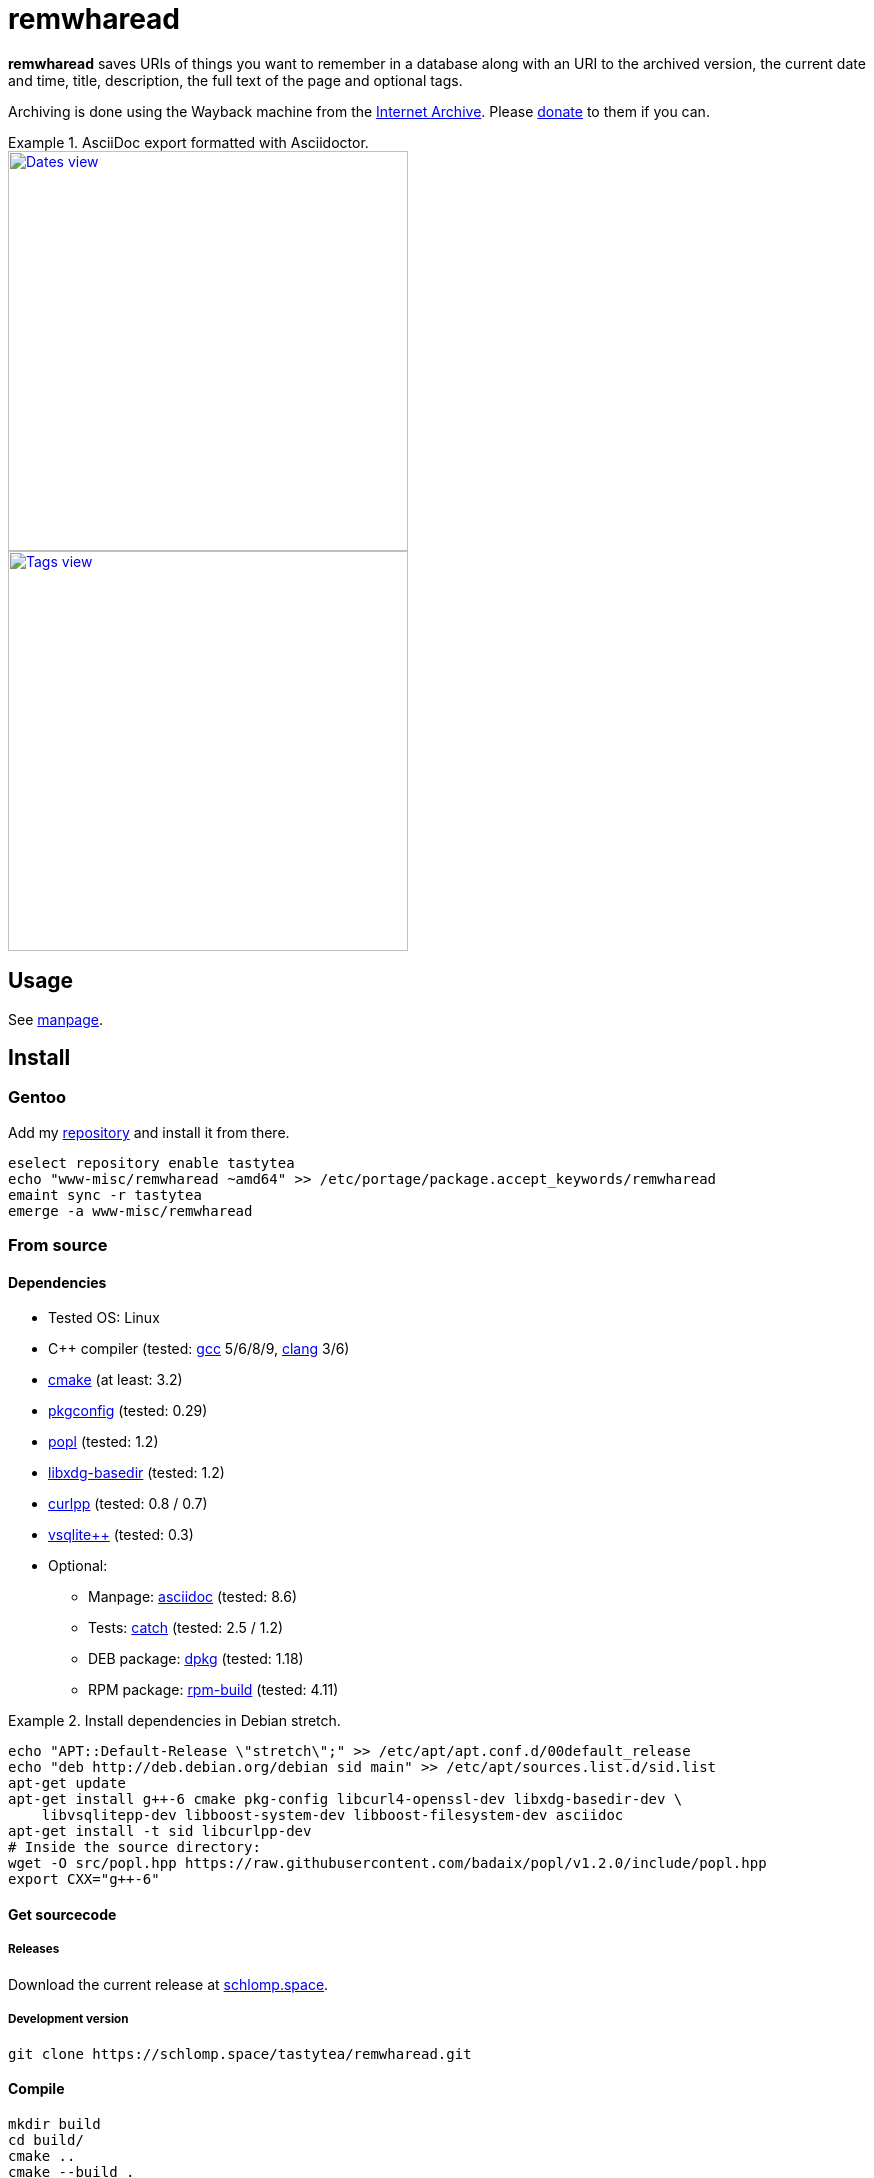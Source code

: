 = remwharead

*remwharead* saves URIs of things you want to remember in a database along with
 an URI to the archived version, the current date and time, title, description,
 the full text of the page and optional tags.

Archiving is done using the Wayback machine from the
https://archive.org/[Internet Archive]. Please
https://archive.org/donate/[donate] to them if you can.

.AsciiDoc export formatted with Asciidoctor.
====
image::https://doc.schlomp.space/remwharead/example_dates.png[Dates view, width=400, link="https://doc.schlomp.space/remwharead/example_dates.png", role=left]
image::https://doc.schlomp.space/remwharead/example_tags.png[Tags view, width=400, link="https://doc.schlomp.space/remwharead/example_tags.png"]
====

== Usage

See https://schlomp.space/tastytea/remwharead/src/branch/main/remwharead.1.adoc[manpage].

== Install

=== Gentoo

Add my https://schlomp.space/tastytea/overlay[repository] and install it from
there.

[source,zsh]
----
eselect repository enable tastytea
echo "www-misc/remwharead ~amd64" >> /etc/portage/package.accept_keywords/remwharead
emaint sync -r tastytea
emerge -a www-misc/remwharead
----

=== From source

==== Dependencies

* Tested OS: Linux
* C++ compiler (tested: https://gcc.gnu.org/[gcc] 5/6/8/9,
  https://llvm.org/[clang] 3/6)
* https://cmake.org/[cmake] (at least: 3.2)
* https://pkgconfig.freedesktop.org/wiki/[pkgconfig] (tested: 0.29)
* https://github.com/badaix/popl[popl] (tested: 1.2)
* http://repo.or.cz/w/libxdg-basedir.git[libxdg-basedir] (tested: 1.2)
* http://www.curlpp.org/[curlpp] (tested: 0.8 / 0.7)
* http://vsqlite.virtuosic-bytes.com/[vsqlite++] (tested: 0.3)
* Optional:
** Manpage: http://asciidoc.org/[asciidoc] (tested: 8.6)
** Tests: https://github.com/catchorg/Catch2[catch] (tested: 2.5 / 1.2)
** DEB package: https://packages.qa.debian.org/dpkg[dpkg] (tested: 1.18)
** RPM package: http://www.rpm.org[rpm-build] (tested: 4.11)

.Install dependencies in Debian stretch.
====
[source,zsh]
----
echo "APT::Default-Release \"stretch\";" >> /etc/apt/apt.conf.d/00default_release
echo "deb http://deb.debian.org/debian sid main" >> /etc/apt/sources.list.d/sid.list
apt-get update
apt-get install g++-6 cmake pkg-config libcurl4-openssl-dev libxdg-basedir-dev \
    libvsqlitepp-dev libboost-system-dev libboost-filesystem-dev asciidoc
apt-get install -t sid libcurlpp-dev
# Inside the source directory:
wget -O src/popl.hpp https://raw.githubusercontent.com/badaix/popl/v1.2.0/include/popl.hpp
export CXX="g++-6"
----
====

==== Get sourcecode

===== Releases

Download the current release at
https://schlomp.space/tastytea/remwharead/releases[schlomp.space].

===== Development version

[source,zsh]
----
git clone https://schlomp.space/tastytea/remwharead.git
----

==== Compile

[source,zsh]
----
mkdir build
cd build/
cmake ..
cmake --build .
----

.cmake options:
* `-DCMAKE_BUILD_TYPE=Debug` for a debug build.
* `-DWITH_MAN=NO` to not compile the manpage.
* `-DWITH_TESTS=YES` to compile the tests.
* `-DWITH_MOZILLA=YES` to install the wrapper for the Mozilla extension.
* `-DMOZILLA_NMH_DIR` lets you set the directory for the Mazilla
  extension. Complete path is `${CMAKE_INSTALL_PREFIX}/${MOZILLA_NMH_DIR}`.
* One of:
** `-DWITH_DEB=YES` if you want to be able to generate a deb-package.
** `-DWITH_RPM=YES` if you want to be able to generate an rpm-package.

You can run the tests with `ctest` inside the build directory. Install with
`make install`, generate binary packages with `make package`.

== Browser plugins

The
https://schlomp.space/tastytea/remwharead/src/branch/main/browser-plugins/webextension[WebExtension]
works in Firefox and possibly other browsers with WebExtension support. You
can install it from https://addons.mozilla.org/en-US/firefox/addon/remwharead/[addons.mozilla.org].

== Copyright

The icons of the plugins are from the
https://github.com/PapirusDevelopmentTeam/papirus-icon-theme[Papirus icon
theme] with the license GPLv3.

----
Copyright © 2019 tastytea <tastytea@tastytea.de>.
License GPLv3: GNU GPL version 3 <https://www.gnu.org/licenses/gpl-3.0.html>.
This program comes with ABSOLUTELY NO WARRANTY. This is free software,
and you are welcome to redistribute it under certain conditions.
----
